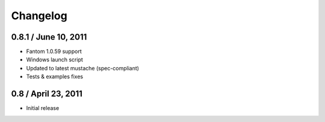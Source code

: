 ===========
 Changelog
===========

0.8.1 / June 10, 2011
---------------------

* Fantom 1.0.59 support  
* Windows launch script  
* Updated to latest mustache (spec-compliant)  
* Tests & examples fixes  

0.8 / April 23, 2011
--------------------

* Initial release  